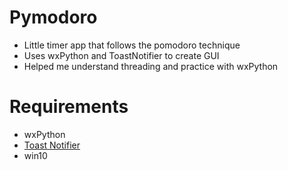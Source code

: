 * Pymodoro
  * Little timer app that follows the pomodoro technique
  * Uses wxPython and ToastNotifier to create GUI
  * Helped me understand threading and practice with wxPython
* Requirements
  * wxPython
  * [[https://github.com/jithurjacob/Windows-10-Toast-Notifications][Toast Notifier]]
  * win10
